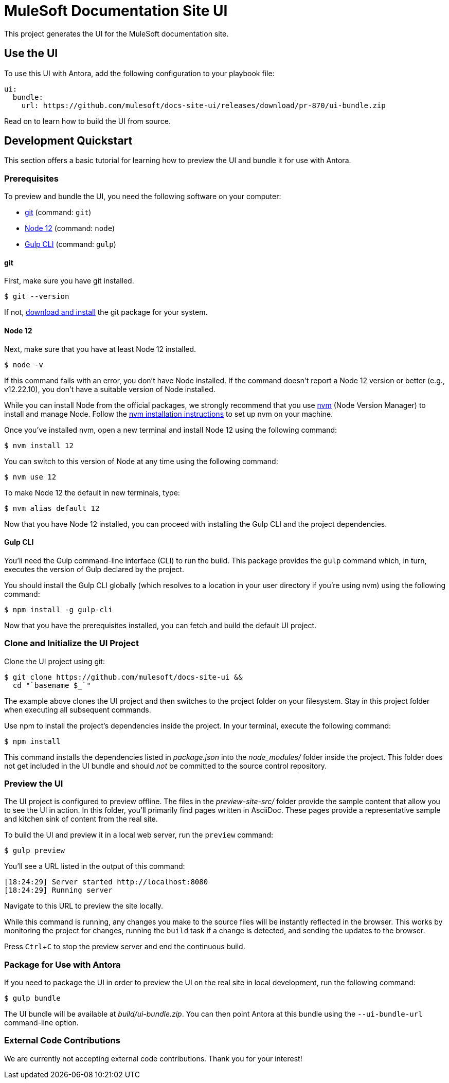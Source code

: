 = MuleSoft Documentation Site UI
// Settings:
:experimental:
:hide-uri-scheme:
// Variables:
:current-release: pr-870
// Project URIs:
:uri-project: https://github.com/mulesoft/docs-site-ui
// External URIs:
:uri-antora: https://antora.org
:uri-git: https://git-scm.com
:uri-git-dl: {uri-git}/downloads
:uri-gulp: http://gulpjs.com
:uri-node: https://nodejs.org
:uri-nvm: https://github.com/creationix/nvm
:uri-nvm-install: {uri-nvm}#installation

This project generates the UI for the MuleSoft documentation site.

== Use the UI

ifdef::current-release[]
To use this UI with Antora, add the following configuration to your playbook file:

[source,yaml,subs=attributes+]
----
ui:
  bundle:
    url: {uri-project}/releases/download/{current-release}/ui-bundle.zip
----
endif::[]
ifndef::current-release[]
To use this UI with Antora, first find the URL of the UI bundle for the *Latest release* on this page:

{uri-project}/releases

Then, plug that URL into the your playbook file, replacing `%UI_BUNDLE_URL%` with the URL you found in the previous step.

[source,yaml]
----
ui:
  bundle:
    url: %UI_BUNDLE_URL%
----
endif::[]

Read on to learn how to build the UI from source.

== Development Quickstart

This section offers a basic tutorial for learning how to preview the UI and bundle it for use with Antora.

=== Prerequisites

To preview and bundle the UI, you need the following software on your computer:

* {uri-git}[git] (command: `git`)
* {uri-node}[Node 12] (command: `node`)
* {uri-gulp}[Gulp CLI] (command: `gulp`)

==== git

First, make sure you have git installed.

 $ git --version

If not, {uri-git-dl}[download and install] the git package for your system.

==== Node 12

Next, make sure that you have at least Node 12 installed.

 $ node -v

If this command fails with an error, you don't have Node installed.
If the command doesn't report a Node 12 version or better (e.g., v12.22.10), you don't have a suitable version of Node installed.

While you can install Node from the official packages, we strongly recommend that you use {uri-nvm}[nvm] (Node Version Manager) to install and manage Node.
Follow the {uri-nvm-install}[nvm installation instructions] to set up nvm on your machine.

Once you've installed nvm, open a new terminal and install Node 12 using the following command:

 $ nvm install 12

You can switch to this version of Node at any time using the following command:

 $ nvm use 12

To make Node 12 the default in new terminals, type:

 $ nvm alias default 12

Now that you have Node 12 installed, you can proceed with installing the Gulp CLI and the project dependencies.

==== Gulp CLI

You'll need the Gulp command-line interface (CLI) to run the build.
This package provides the `gulp` command which, in turn, executes the version of Gulp declared by the project.

You should install the Gulp CLI globally (which resolves to a location in your user directory if you're using nvm) using the following command:

 $ npm install -g gulp-cli

Now that you have the prerequisites installed, you can fetch and build the default UI project.

=== Clone and Initialize the UI Project

Clone the UI project using git:

[subs=attributes+]
 $ git clone {uri-project} &&
   cd "`basename $_`"

The example above clones the UI project and then switches to the project folder on your filesystem.
Stay in this project folder when executing all subsequent commands.

Use npm to install the project's dependencies inside the project.
In your terminal, execute the following command:

 $ npm install

This command installs the dependencies listed in [.path]_package.json_ into the [.path]_node_modules/_ folder inside the project.
This folder does not get included in the UI bundle and should _not_ be committed to the source control repository.

=== Preview the UI

The UI project is configured to preview offline.
The files in the [.path]_preview-site-src/_ folder provide the sample content that allow you to see the UI in action.
In this folder, you'll primarily find pages written in AsciiDoc.
These pages provide a representative sample and kitchen sink of content from the real site.

To build the UI and preview it in a local web server, run the `preview` command:

 $ gulp preview

You'll see a URL listed in the output of this command:

....
[18:24:29] Server started http://localhost:8080
[18:24:29] Running server
....

Navigate to this URL to preview the site locally.

While this command is running, any changes you make to the source files will be instantly reflected in the browser.
This works by monitoring the project for changes, running the `build` task if a change is detected, and sending the updates to the browser.

Press kbd:[Ctrl+C] to stop the preview server and end the continuous build.

=== Package for Use with Antora

If you need to package the UI in order to preview the UI on the real site in local development, run the following command:

 $ gulp bundle

The UI bundle will be available at [.path]_build/ui-bundle.zip_.
You can then point Antora at this bundle using the `--ui-bundle-url` command-line option.

=== External Code Contributions

We are currently not accepting external code contributions. Thank you for your interest!

